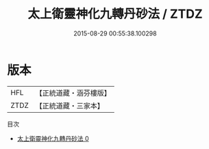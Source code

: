 #+TITLE: 太上衛靈神化九轉丹砂法 / ZTDZ

#+DATE: 2015-08-29 00:55:38.100298
* 版本
 |       HFL|【正統道藏・涵芬樓版】|
 |      ZTDZ|【正統道藏・三家本】|
目次
 - [[file:KR5c0290_000.txt][太上衛靈神化九轉丹砂法 0]]

